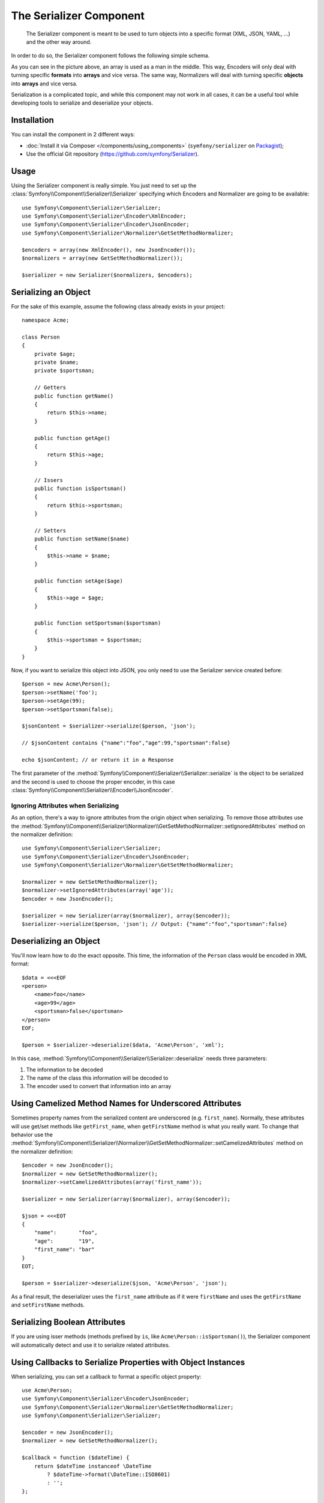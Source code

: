 .. index::
   single: Serializer
   single: Components; Serializer

The Serializer Component
========================

   The Serializer component is meant to be used to turn objects into a
   specific format (XML, JSON, YAML, ...) and the other way around.

In order to do so, the Serializer component follows the following
simple schema.

.. _component-serializer-encoders:
.. _component-serializer-normalizers:

.. image:: /images/components/serializer/serializer_workflow.png

As you can see in the picture above, an array is used as a man in
the middle. This way, Encoders will only deal with turning specific
**formats** into **arrays** and vice versa. The same way, Normalizers
will deal with turning specific **objects** into **arrays** and vice versa.

Serialization is a complicated topic, and while this component may not work
in all cases, it can be a useful tool while developing tools to serialize
and deserialize your objects.

Installation
------------

You can install the component in 2 different ways:

* :doc:`Install it via Composer </components/using_components>` (``symfony/serializer`` on `Packagist`_);
* Use the official Git repository (https://github.com/symfony/Serializer).

Usage
-----

Using the Serializer component is really simple. You just need to set up
the :class:`Symfony\\Component\\Serializer\\Serializer` specifying
which Encoders and Normalizer are going to be available::

    use Symfony\Component\Serializer\Serializer;
    use Symfony\Component\Serializer\Encoder\XmlEncoder;
    use Symfony\Component\Serializer\Encoder\JsonEncoder;
    use Symfony\Component\Serializer\Normalizer\GetSetMethodNormalizer;

    $encoders = array(new XmlEncoder(), new JsonEncoder());
    $normalizers = array(new GetSetMethodNormalizer());

    $serializer = new Serializer($normalizers, $encoders);

Serializing an Object
---------------------

For the sake of this example, assume the following class already
exists in your project::

    namespace Acme;

    class Person
    {
        private $age;
        private $name;
        private $sportsman;

        // Getters
        public function getName()
        {
            return $this->name;
        }

        public function getAge()
        {
            return $this->age;
        }

        // Issers
        public function isSportsman()
        {
            return $this->sportsman;
        }

        // Setters
        public function setName($name)
        {
            $this->name = $name;
        }

        public function setAge($age)
        {
            $this->age = $age;
        }

        public function setSportsman($sportsman)
        {
            $this->sportsman = $sportsman;
        }
    }

Now, if you want to serialize this object into JSON, you only need to
use the Serializer service created before::

    $person = new Acme\Person();
    $person->setName('foo');
    $person->setAge(99);
    $person->setSportsman(false);

    $jsonContent = $serializer->serialize($person, 'json');

    // $jsonContent contains {"name":"foo","age":99,"sportsman":false}

    echo $jsonContent; // or return it in a Response

The first parameter of the :method:`Symfony\\Component\\Serializer\\Serializer::serialize`
is the object to be serialized and the second is used to choose the proper encoder,
in this case :class:`Symfony\\Component\\Serializer\\Encoder\\JsonEncoder`.

Ignoring Attributes when Serializing
~~~~~~~~~~~~~~~~~~~~~~~~~~~~~~~~~~~~

.. versionadded:: 2.3
    The :method:`GetSetMethodNormalizer::setIgnoredAttributes<Symfony\\Component\\Serializer\\Normalizer\\GetSetMethodNormalizer::setIgnoredAttributes>`
    method was introduced in Symfony 2.3.

As an option, there's a way to ignore attributes from the origin object when
serializing. To remove those attributes use the
:method:`Symfony\\Component\\Serializer\\Normalizer\\GetSetMethodNormalizer::setIgnoredAttributes`
method on the normalizer definition::

    use Symfony\Component\Serializer\Serializer;
    use Symfony\Component\Serializer\Encoder\JsonEncoder;
    use Symfony\Component\Serializer\Normalizer\GetSetMethodNormalizer;

    $normalizer = new GetSetMethodNormalizer();
    $normalizer->setIgnoredAttributes(array('age'));
    $encoder = new JsonEncoder();

    $serializer = new Serializer(array($normalizer), array($encoder));
    $serializer->serialize($person, 'json'); // Output: {"name":"foo","sportsman":false}

Deserializing an Object
-----------------------

You'll now learn how to do the exact opposite. This time, the information
of the ``Person`` class would be encoded in XML format::

    $data = <<<EOF
    <person>
        <name>foo</name>
        <age>99</age>
        <sportsman>false</sportsman>
    </person>
    EOF;

    $person = $serializer->deserialize($data, 'Acme\Person', 'xml');

In this case, :method:`Symfony\\Component\\Serializer\\Serializer::deserialize`
needs three parameters:

#. The information to be decoded
#. The name of the class this information will be decoded to
#. The encoder used to convert that information into an array

Using Camelized Method Names for Underscored Attributes
-------------------------------------------------------

.. versionadded:: 2.3
    The :method:`GetSetMethodNormalizer::setCamelizedAttributes<Symfony\\Component\\Serializer\\Normalizer\\GetSetMethodNormalizer::setCamelizedAttributes>`
    method was introduced in Symfony 2.3.

Sometimes property names from the serialized content are underscored (e.g.
``first_name``).  Normally, these attributes will use get/set methods like
``getFirst_name``, when ``getFirstName`` method is what you really want. To
change that behavior use the
:method:`Symfony\\Component\\Serializer\\Normalizer\\GetSetMethodNormalizer::setCamelizedAttributes`
method on the normalizer definition::

    $encoder = new JsonEncoder();
    $normalizer = new GetSetMethodNormalizer();
    $normalizer->setCamelizedAttributes(array('first_name'));

    $serializer = new Serializer(array($normalizer), array($encoder));

    $json = <<<EOT
    {
        "name":       "foo",
        "age":        "19",
        "first_name": "bar"
    }
    EOT;

    $person = $serializer->deserialize($json, 'Acme\Person', 'json');

As a final result, the deserializer uses the ``first_name`` attribute as if
it were ``firstName`` and uses the ``getFirstName`` and ``setFirstName`` methods.

Serializing Boolean Attributes
------------------------------

.. versionadded:: 2.5
    Support for ``is*`` accessors in
    :class:`Symfony\\Component\\Serializer\\Normalizer\\GetSetMethodNormalizer`
    was introduced in Symfony 2.5.

If you are using isser methods (methods prefixed by ``is``, like
``Acme\Person::isSportsman()``), the Serializer component will automatically
detect and use it to serialize related attributes.

Using Callbacks to Serialize Properties with Object Instances
-------------------------------------------------------------

When serializing, you can set a callback to format a specific object property::

    use Acme\Person;
    use Symfony\Component\Serializer\Encoder\JsonEncoder;
    use Symfony\Component\Serializer\Normalizer\GetSetMethodNormalizer;
    use Symfony\Component\Serializer\Serializer;

    $encoder = new JsonEncoder();
    $normalizer = new GetSetMethodNormalizer();

    $callback = function ($dateTime) {
        return $dateTime instanceof \DateTime
            ? $dateTime->format(\DateTime::ISO8601)
            : '';
    };

    $normalizer->setCallbacks(array('createdAt' => $callback));

    $serializer = new Serializer(array($normalizer), array($encoder));

    $person = new Person();
    $person->setName('cordoval');
    $person->setAge(34);
    $person->setCreatedAt(new \DateTime('now'));

    $serializer->serialize($person, 'json');
    // Output: {"name":"cordoval", "age": 34, "createdAt": "2014-03-22T09:43:12-0500"}

Handling Circular References
----------------------------

.. versionadded:: 2.6
    Handling of circular references was introduced in Symfony 2.6. In previous
    versions of Symfony, circular references led to infinite loops.

Circular references are common when dealing with entity relations::

    class Organization
    {
        private $name;
        private $members;

        public function setName($name)
        {
            $this->name = $name;
        }

        public function getName()
        {
            return $this->name;
        }

        public function setMembers(array $members)
        {
            $this->members = $members;
        }

        public function getMembers()
        {
            return $this->members;
        }
    }

    class Member
    {
        private $name;
        private $organization;

        public function setName($name)
        {
            $this->name = $name;
        }

        public function getName()
        {
            return $this->name;
        }

        public function setOrganization(Organization $organization)
        {
            $this->organization = $organization;
        }

        public function getOrganization()
        {
            return $this->organization;
        }
    }

To avoid infinite loops, :class:`Symfony\\Component\\Serializer\\Normalizer\\GetSetMethodNormalizer`
throws a :class:`Symfony\\Component\\Serializer\\Exception\\CircularReferenceException`
when such a case is encountered::

    $member = new Member();
    $member->setName('Kévin');

    $org = new Organization();
    $org->setName('Les-Tilleuls.coop');
    $org->setMembers(array($member));

    $member->setOrganization($org);

    echo $serializer->serialize($org, 'json'); // Throws a CircularReferenceException

The ``setCircularReferenceLimit()`` method of this normalizer sets the number
of times it will serialize the same object before considering it a circular
reference. Its default value is ``1``.

Instead of throwing an exception, circular references can also be handled
by custom callables. This is especially useful when serializing entities
having unique identifiers::

    $encoder = new JsonEncoder();
    $normalizer = new GetSetMethodNormalizer();

    $normalizer->setCircularReferenceHandler(function ($object) {
        return $object->getName();
    });

    $serializer = new Serializer(array($normalizer), array($encoder));
    echo $serializer->serialize($org, 'json');
    // {"name":"Les-Tilleuls.coop","members":[{"name":"K\u00e9vin", organization: "Les-Tilleuls.coop"}]}

JMSSerializer
-------------

A popular third-party library, `JMS serializer`_, provides a more
sophisticated albeit more complex solution. This library includes the
ability to configure how your objects should be serialized/deserialized via
annotations (as well as YAML, XML and PHP), integration with the Doctrine ORM,
and handling of other complex cases.

.. _`JMS serializer`: https://github.com/schmittjoh/serializer
.. _Packagist: https://packagist.org/packages/symfony/serializer
